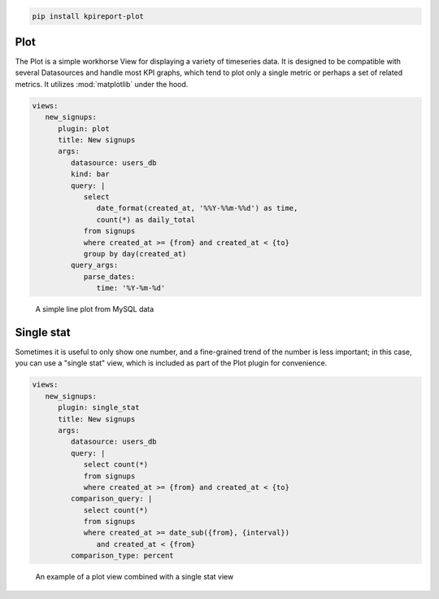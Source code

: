 .. image:: https://img.shields.io/pypi/v/kpireport-plot
   :target: https://pypi.org/project/kpireport-plot

.. code-block::

   pip install kpireport-plot

Plot
====

The Plot is a simple workhorse View for displaying a variety of
timeseries data. It is designed to be compatible with several Datasources and
handle most KPI graphs, which tend to plot only a single metric or perhaps
a set of related metrics. It utilizes :mod:`matplotlib` under the hood.

.. raw:: html

   <details>
     <summary><strong>Show/hide example configuration YAML</strong></summary>

.. code-block:: yaml

   views:
      new_signups:
         plugin: plot
         title: New signups
         args:
            datasource: users_db
            kind: bar
            query: |
               select
                  date_format(created_at, '%%Y-%%m-%%d') as time,
                  count(*) as daily_total
               from signups
               where created_at >= {from} and created_at < {to}
               group by day(created_at)
            query_args:
               parse_dates:
                  time: '%Y-%m-%d'

.. raw:: html

   </details>

.. figure:: ../../examples/rendered/html/plot.png
   :target: ./examples/latest-top-of-funnel-report/index.html
   :alt: plot example

   A simple line plot from MySQL data

Single stat
===========

Sometimes it is useful to only show one number, and a fine-grained trend of
the number is less important; in this case, you can use a "single stat" view,
which is included as part of the Plot plugin for convenience.

.. raw:: html

   <details>
     <summary><strong>Show/hide example configuration YAML</strong></summary>

.. code-block:: yaml

   views:
      new_signups:
         plugin: single_stat
         title: New signups
         args:
            datasource: users_db
            query: |
               select count(*)
               from signups
               where created_at >= {from} and created_at < {to}
            comparison_query: |
               select count(*)
               from signups
               where created_at >= date_sub({from}, {interval})
                  and created_at < {from}
            comparison_type: percent

.. raw:: html

   </details>

.. figure:: ../../examples/rendered/html/single_stat.png
   :target: ./examples/latest-top-of-funnel-report/index.html
   :alt: example of single stat combined with plot

   An example of a plot view combined with a single stat view

